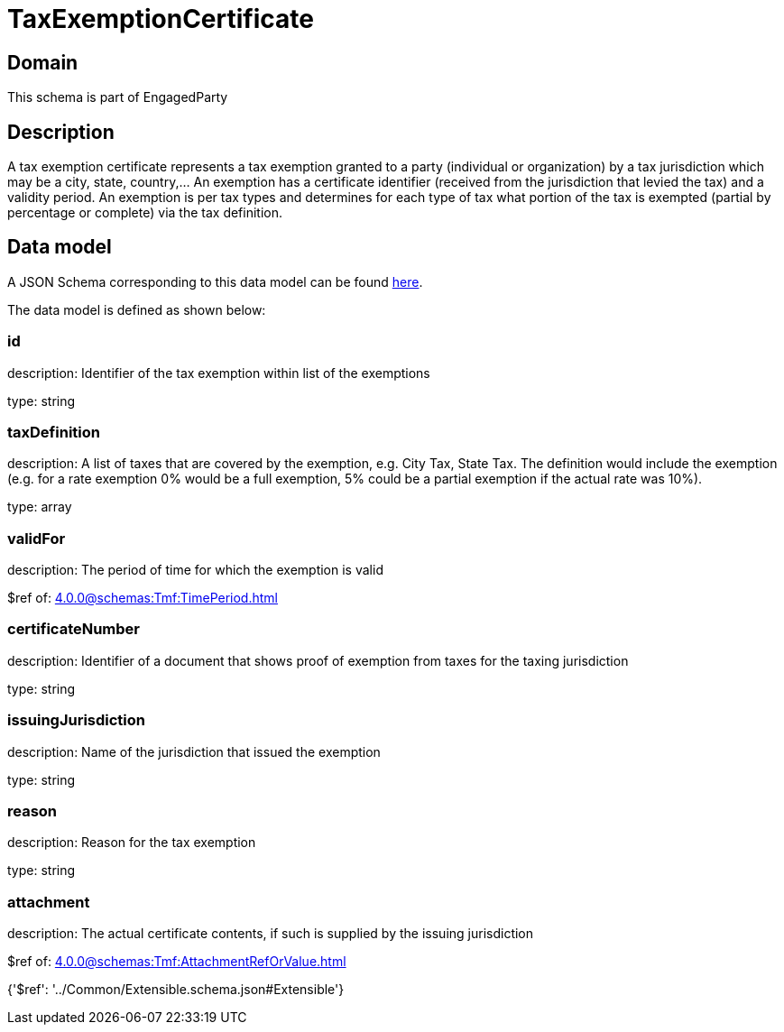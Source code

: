 = TaxExemptionCertificate

[#domain]
== Domain

This schema is part of EngagedParty

[#description]
== Description

A tax exemption certificate represents a tax exemption granted to a party (individual or organization) by a tax jurisdiction which may be a city, state, country,... An exemption has a certificate identifier (received from the jurisdiction that levied the tax) and a validity period. An exemption is per tax types and determines for each type of tax what portion of the tax is exempted (partial by percentage or complete) via the tax definition.


[#data_model]
== Data model

A JSON Schema corresponding to this data model can be found https://tmforum.org[here].

The data model is defined as shown below:


=== id
description: Identifier of the tax exemption within list of the exemptions

type: string


=== taxDefinition
description: A list of taxes that are covered by the exemption, e.g. City Tax, State Tax. The definition would include the exemption (e.g. for a rate exemption 0% would be a full exemption, 5% could be a partial exemption if the actual rate was 10%).

type: array


=== validFor
description: The period of time for which the exemption is valid

$ref of: xref:4.0.0@schemas:Tmf:TimePeriod.adoc[]


=== certificateNumber
description: Identifier of a document that shows proof of exemption from taxes for the taxing jurisdiction

type: string


=== issuingJurisdiction
description: Name of the jurisdiction that issued the exemption

type: string


=== reason
description: Reason for the tax exemption

type: string


=== attachment
description: The actual certificate contents, if such is supplied by the issuing jurisdiction

$ref of: xref:4.0.0@schemas:Tmf:AttachmentRefOrValue.adoc[]


{&#x27;$ref&#x27;: &#x27;../Common/Extensible.schema.json#Extensible&#x27;}
